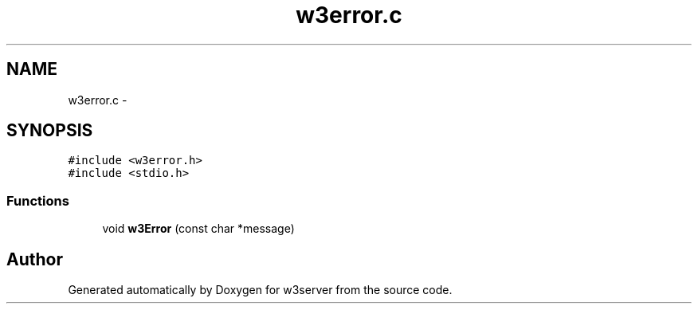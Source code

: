 .TH "w3error.c" 3 "6 Jul 2006" "Version 1.0" "w3server" \" -*- nroff -*-
.ad l
.nh
.SH NAME
w3error.c \- 
.SH SYNOPSIS
.br
.PP
\fC#include <w3error.h>\fP
.br
\fC#include <stdio.h>\fP
.br

.SS "Functions"

.in +1c
.ti -1c
.RI "void \fBw3Error\fP (const char *message)"
.br
.in -1c
.SH "Author"
.PP 
Generated automatically by Doxygen for w3server from the source code.
